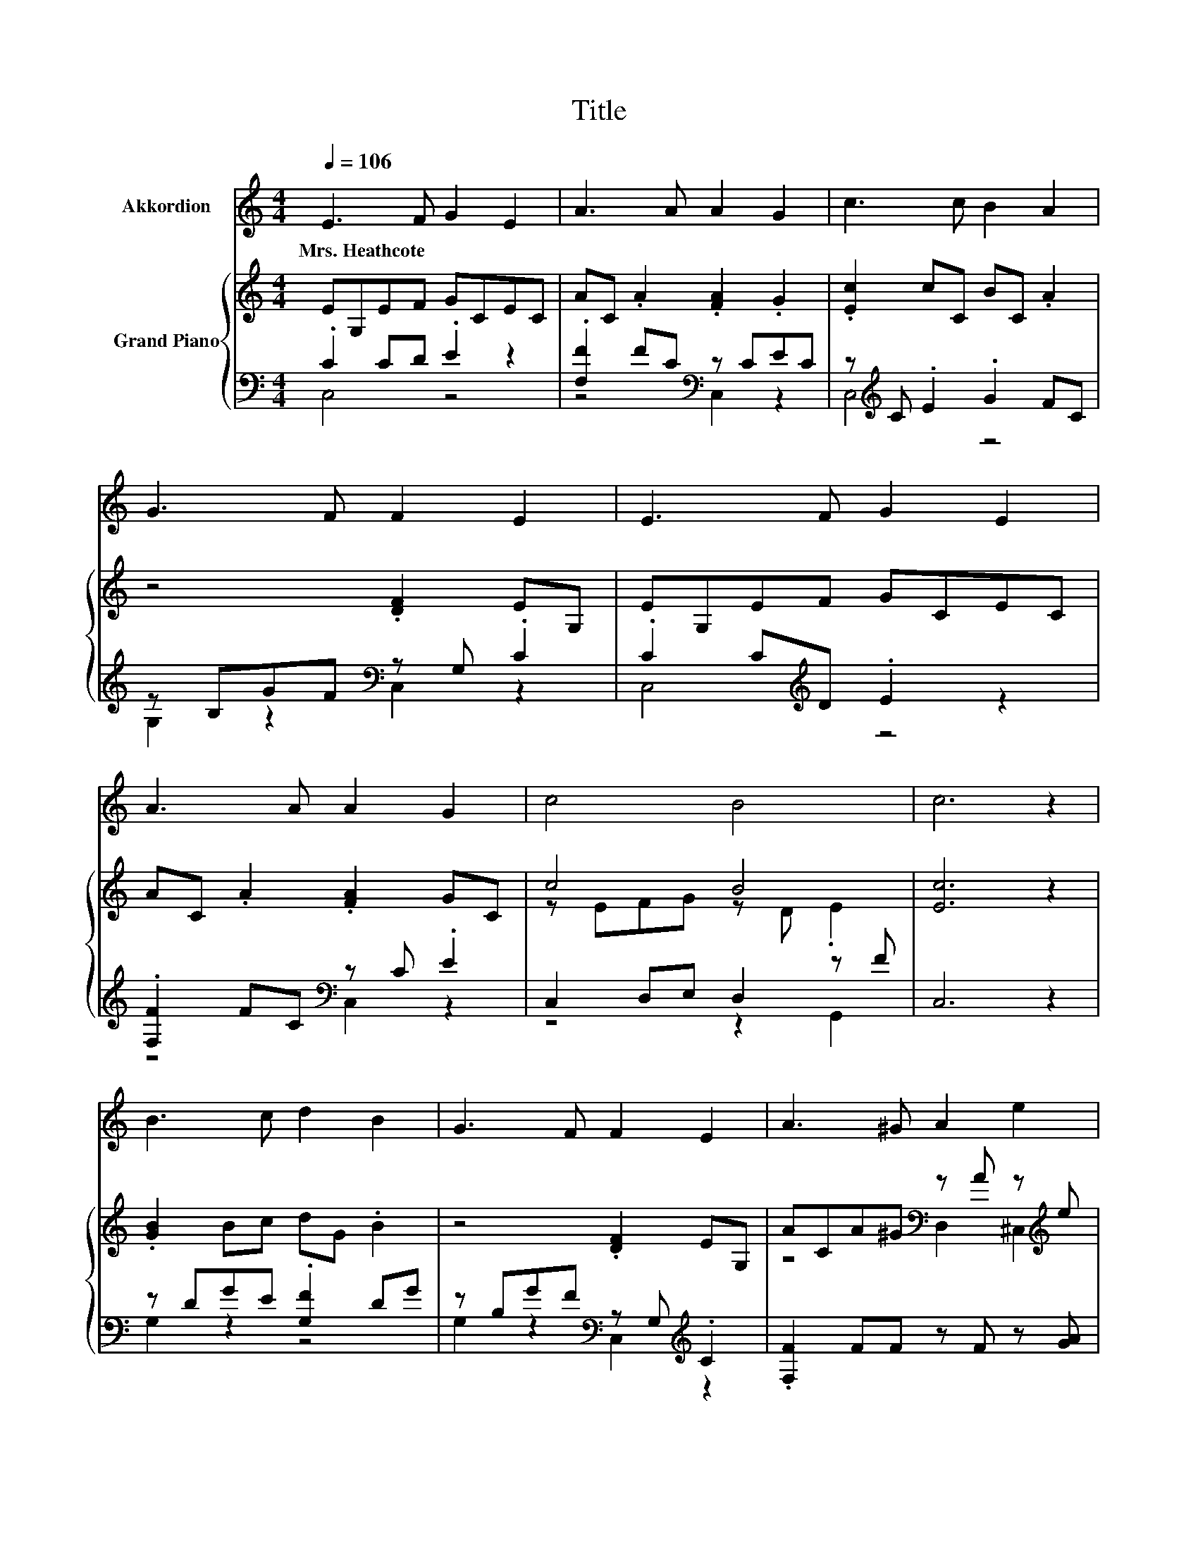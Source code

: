 X:1
T:Title
%%score 1 { ( 2 5 ) | ( 3 4 ) }
L:1/8
Q:1/4=106
M:4/4
K:C
V:1 treble nm="Akkordion"
V:2 treble nm="Grand Piano"
V:5 treble 
V:3 bass 
V:4 bass 
V:1
 E3 F G2 E2 | A3 A A2 G2 | c3 c B2 A2 | G3 F F2 E2 | E3 F G2 E2 | A3 A A2 G2 | c4 B4 | c6 z2 | %8
w: Mrs.~Heathcote * * *||||||||
 B3 c d2 B2 | G3 F F2 E2 | A3 ^G A2 e2 | d3 c c2 B2 | c3 B c2 G2 | B2 A2 G2 A2 | E4 F3 D | C6 z2 |] %16
w: ||||||||
V:2
 EG,EF GCEC | AC .A2 .[FA]2 .G2 | .[Ec]2 cC BC .A2 | z4 .[DF]2 EG, | EG,EF GCEC | %5
 AC .A2 .[FA]2 GC | c4 B4 | [Ec]6 z2 | .[GB]2 Bc dG .B2 | z4 .[DF]2 EG, | %10
 ACA^G[K:bass] z A z[K:treble] e | z ^FAc[K:bass] G,,2 z2 | .[Ec]2 cB cC .G2 | .[GB]2 AC GC .A2 | %14
 z4 .[DF]2 D[K:bass]F, | C6 z2 |] %16
V:3
 .C2 CD .E2 z2 | .[F,F]2 FC[K:bass] z CEC | z[K:treble] C .E2 .G2 FC | z B,GF[K:bass] z G, .C2 | %4
 .C2 C[K:treble]D .E2 z2 | .[F,F]2 FC[K:bass] z C .E2 | C,2 D,E, D,2 z F | C,6 z2 | %8
 z DGE .[G,F]2 DG | z B,GF[K:bass] z G,[K:treble] .C2 | .[F,F]2 FF z F z [GA] | z4 z DGB | %12
 z CED .E2 EC | z[K:treble] C .F2 .E2 FC | z G,CE z G, .B,2 | [C,E,]6 z2 |] %16
V:4
 C,4 z4 | z4[K:bass] C,2 z2 | C,4[K:treble] z4 | G,2 z2[K:bass] C,2 z2 | C,4[K:treble] z4 | %5
 z4[K:bass] C,2 z2 | z4 z2 G,,2 | x8 | G,2 z2 z4 | G,2 z2[K:bass] C,2[K:treble] z2 | x8 | x8 | %12
 C,4 z4 | C,4[K:treble] z4 | C,2 z2 G,,2 z2 | x8 |] %16
V:5
 x8 | x8 | x8 | x8 | x8 | x8 | z EFG z D .E2 | x8 | x8 | x8 | z4[K:bass] D,2 ^C,2[K:treble] | %11
 D,2 z2[K:bass] z4 | x8 | x8 | x7[K:bass] x | x8 |] %16

